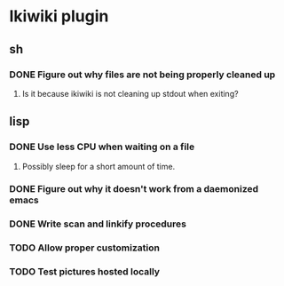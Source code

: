 
* Ikiwiki plugin
** sh
*** DONE Figure out why files are not being properly cleaned up
    CLOSED: [2011-12-06 Tue 09:48]
    :LOGBOOK:
    - State "DONE"       from "TODO"       [2011-12-06 Tue 09:48]
    :END:
**** Is it because ikiwiki is not cleaning up stdout when exiting?
      
** lisp
*** DONE Use less CPU when waiting on a file
    CLOSED: [2011-12-03 Sat 08:52]
    :LOGBOOK:
    - State "DONE"       from "TODO"       [2011-12-03 Sat 08:52]
    :END:
**** Possibly sleep for a short amount of time.
*** DONE Figure out why it doesn't work from a daemonized emacs
    CLOSED: [2011-12-14 Wed 21:44]
    :LOGBOOK:
    - State "DONE"       from "STARTED"    [2011-12-14 Wed 21:44]
    CLOCK: [2011-12-14 Wed 19:02]--[2011-12-14 Wed 19:15] =>  0:13
    CLOCK: [2011-12-14 Wed 18:34]--[2011-12-14 Wed 18:35] =>  0:01
    - State "STARTED"    from "TODO"       [2011-12-14 Wed 18:17]
    CLOCK: [2011-12-14 Wed 18:17]--[2011-12-14 Wed 18:34] =>  0:17
    :END:
*** DONE Write scan and linkify procedures
    CLOSED: [2011-12-06 Tue 14:38]
    :LOGBOOK:
    - State "DONE"       from "STARTED"    [2011-12-06 Tue 14:38]
    CLOCK: [2011-12-06 Tue 14:33]--[2011-12-06 Tue 14:38] =>  0:05
    CLOCK: [2011-12-06 Tue 09:48]--[2011-12-06 Tue 10:26] =>  0:38
    CLOCK: [2011-12-03 Sat 18:21]--[2011-12-03 Sat 20:13] =>  1:52
    - State "STARTED"    from "TODO"       [2011-12-03 Sat 08:52]
    CLOCK: [2011-12-03 Sat 08:52]--[2011-12-03 Sat 09:50] =>  0:58
    :END:
*** TODO Allow proper customization
*** TODO Test pictures hosted locally
